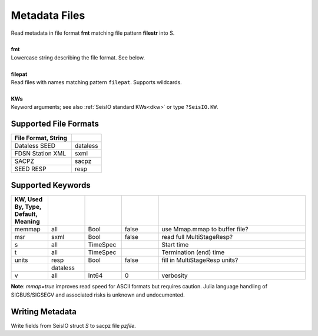 ##############
Metadata Files
##############
.. function:: read_meta!(S, fmt::String, filepat [, KWs])
.. function:: S = read_meta(fmt::String, filepat [, KWs])

| Read metadata in file format **fmt** matching file pattern **filestr** into S.
|
| **fmt**
| Lowercase string describing the file format. See below.
|
| **filepat**
| Read files with names matching pattern ``filepat``. Supports wildcards.
|
| **KWs**
| Keyword arguments; see also :ref:`SeisIO standard KWs<dkw>` or type ``?SeisIO.KW``.

**********************
Supported File Formats
**********************
.. csv-table::
  :header: File Format, String
  :delim: |
  :widths: 2, 1

  Dataless SEED             | dataless
  FDSN Station XML          | sxml
  SACPZ                     | sacpz
  SEED RESP                 | resp

******************
Supported Keywords
******************
.. csv-table::
  :header: KW, Used By, Type, Default, Meaning
  :delim: |
  :widths: 1, 1, 1, 1, 4

  memmap| all      | Bool      | false     | use Mmap.mmap to buffer file?
  msr   | sxml     | Bool      | false     | read full MultiStageResp?
  s     | all      | TimeSpec  |           | Start time
  t     | all      | TimeSpec  |           | Termination (end) time
  units | resp     | Bool      | false     | fill in MultiStageResp units?
        | dataless |           |           |
  v     | all      | Int64     | 0         | verbosity


**Note**: `mmap=true` improves read speed for ASCII formats but requires caution. Julia language handling of SIGBUS/SIGSEGV and associated risks is unknown and undocumented.

****************
Writing Metadata
****************
.. function:: writesacpz(S::GphysData, pzfile::String)

Write fields from SeisIO struct `S` to sacpz file `pzfile`.
